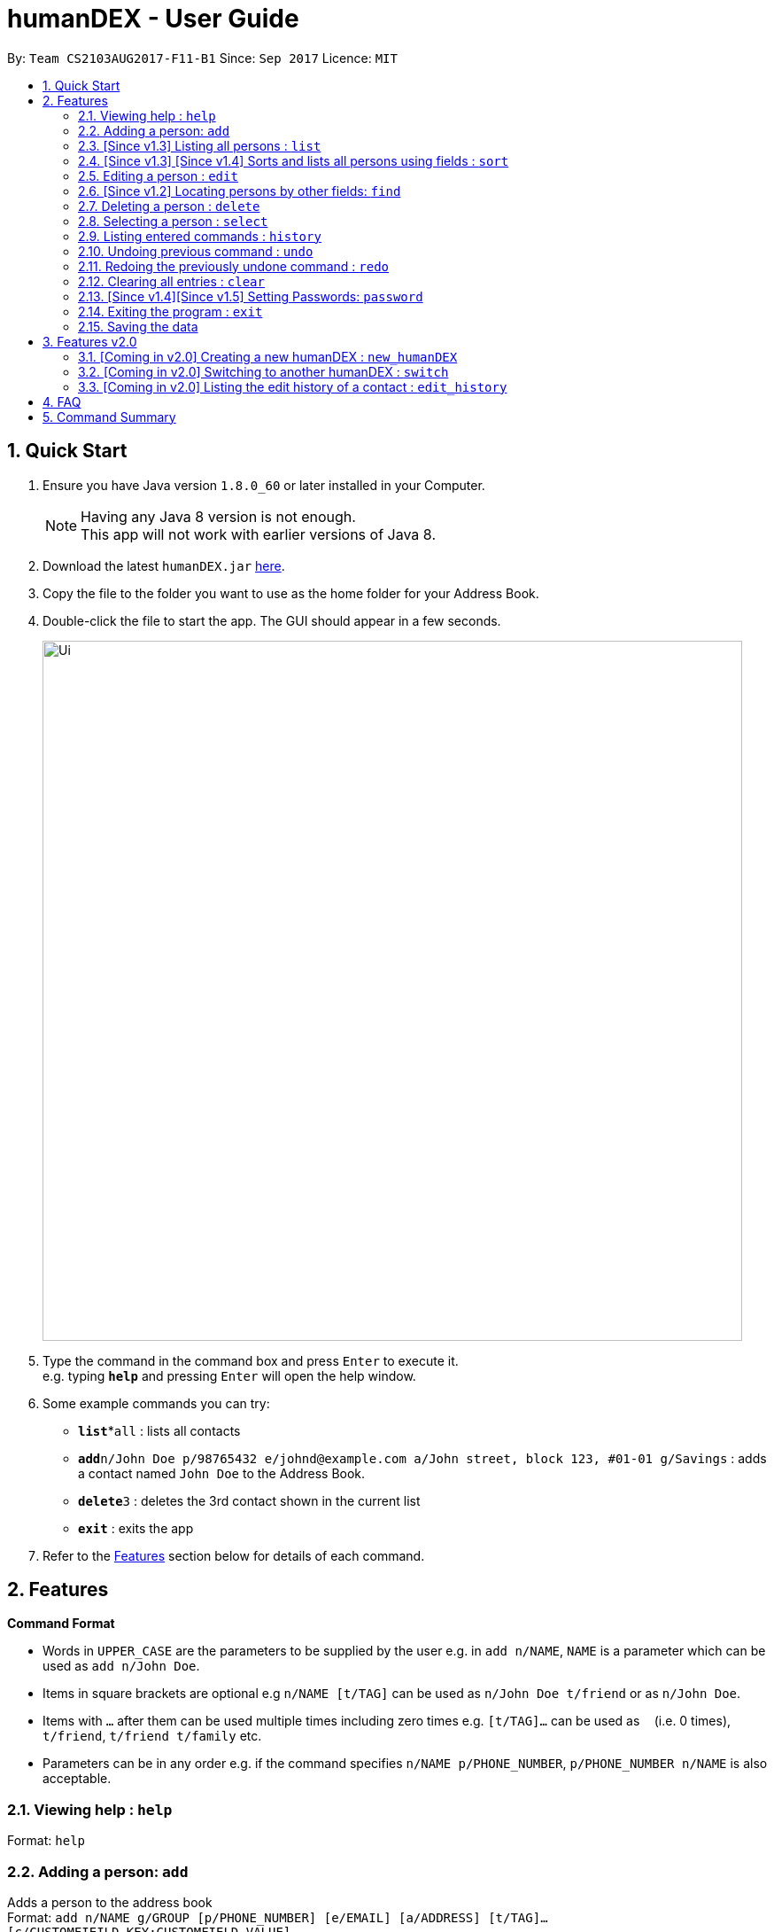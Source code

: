 = humanDEX - User Guide
:toc:
:toc-title:
:toc-placement: preamble
:sectnums:
:imagesDir: images
:stylesDir: stylesheets
:experimental:
ifdef::env-github[]
:tip-caption: :bulb:
:note-caption: :information_source:
endif::[]
:repoURL: https://github.com/CS2103AUG2017-F11-B1/main

By: `Team CS2103AUG2017-F11-B1`      Since: `Sep 2017`      Licence: `MIT`

== Quick Start

.  Ensure you have Java version `1.8.0_60` or later installed in your Computer.
+
[NOTE]
Having any Java 8 version is not enough. +
This app will not work with earlier versions of Java 8.
+
.  Download the latest `humanDEX.jar` link:{repoURL}/releases[here].
.  Copy the file to the folder you want to use as the home folder for your Address Book.
.  Double-click the file to start the app. The GUI should appear in a few seconds.
+
image::Ui.png[width="790"]
+
.  Type the command in the command box and press kbd:[Enter] to execute it. +
e.g. typing *`help`* and pressing kbd:[Enter] will open the help window.
.  Some example commands you can try:

* *`list`**`all` : lists all contacts
* **`add`**`n/John Doe p/98765432 e/johnd@example.com a/John street, block 123, #01-01 g/Savings` : adds a contact named `John Doe` to the Address Book.
* **`delete`**`3` : deletes the 3rd contact shown in the current list
* *`exit`* : exits the app

.  Refer to the link:#features[Features] section below for details of each command.

== Features

====
*Command Format*

* Words in `UPPER_CASE` are the parameters to be supplied by the user e.g. in `add n/NAME`, `NAME` is a parameter which can be used as `add n/John Doe`.
* Items in square brackets are optional e.g `n/NAME [t/TAG]` can be used as `n/John Doe t/friend` or as `n/John Doe`.
* Items with `…`​ after them can be used multiple times including zero times e.g. `[t/TAG]...` can be used as `{nbsp}` (i.e. 0 times), `t/friend`, `t/friend t/family` etc.
* Parameters can be in any order e.g. if the command specifies `n/NAME p/PHONE_NUMBER`, `p/PHONE_NUMBER n/NAME` is also acceptable.
====

=== Viewing help : `help`

Format: `help`

// tag::adding-a-person-code-add-code[]

=== Adding a person: `add`

Adds a person to the address book +
Format: `add n/NAME  g/GROUP [p/PHONE_NUMBER] [e/EMAIL] [a/ADDRESS] [t/TAG]... [c/CUSTOMFIEILD_KEY:CUSTOMFIELD_VALUE]...`

[TIP]
A person can have any number of tags or custom fields (including 0)
[TIP]
A person can be saved with just name and group

Examples:

* `add n/John Doe p/98765432 e/johnd@example.com a/John street, block 123, #01-01 g/Health c/School:NUS c/Company:Google`
* `add n/Betsy Crowe t/friend e/betsycrowe@example.com a/Newgate Prison p/1234567 g/Life t/criminal`
* `add n/Henry Harry g/Savings`
* `add n/Tim Tom p/12356923 a/Timmy street g/Holiday`

// end::adding-a-person-code-add-code[]

// tag::listing-all-persons-code-list-code[]

=== [Since v1.3] Listing all persons : `list`

list all, shows all person in humanDEX +
list tags, shows all tags in humanDEX +
list groups, shows all groups in humanDEX +
Format: `list [SEARCH_TERM]`

Examples:

* `list all`
* `list tags`
* `list groups`

// end::listing-all-persons-code-list-code[]

// tag::sort[]
=== [Since v1.3] [Since v1.4] Sorts and lists all persons using fields : `sort`

Sorts the most recent persons listing by the given parameter in lexicographic order. +
Format: `sort [prefix]...`

[TIP]
prefix includes [n/] [p/] [e/] [a/] [g/]

****
* Sorts list based on one given parameter from: Name, Phone, Email, Address, or Group.
* If no parameter is given, sorts list by the contacts' names in alphabetical order.
* Cannot sort using multiple parameters.
* Cannot sort an empty contact list.
* A sorted contacts list can be unsorted by using the command `undo`.
* Sort can also be done by using the filter dropdown above the persons list, as follows:
****

image::sort-filter-controls.png[width="600"]

Examples:

* `sort p/`
Sorts the most recent persons listing by phone number.
* `find a/jurong` + `sort`
Finds all people with address containing 'jurong' and sorts by name.
* `sort`, `sort n/`
Sorts the most recent persons listing by name.
// end::sort[]

// tag::editindividual[]
=== Editing a person : `edit`

Edits an existing person in the address book. +
Format: `edit INDEX [n/NAME] [p/PHONE] [e/EMAIL] [a/ADDRESS] [-t/TAG]... [+t/TAG]... [clearTag/] [c/CUSTOMFIEILD_KEY:CUSTOMFIELD_VALUE]...`

****
* Edits the person at the specified `INDEX`. The index refers to the index number shown in the last person listing. The index *must be a positive integer* 1, 2, 3, ...
* At least one of the optional fields must be provided.
* Existing values will be updated to the input values.
* When editing custom fields, the existing custom fields of the person will be removed i.e adding of custom fields is not cumulative.
* You can remove all the person's custom fields by typing `c/` without specifying any custom fields after it.
* When editing tags, `clearTag/` takes precedence followed by `+t/` and then `-t/`.
****

Examples:

* `edit 1 p/91234567 e/johndoe@example.com` +
Edits the phone number and email address of the 1st person to be `91234567` and `johndoe@example.com` respectively.
* `edit 2 n/Betsy Crower clearTag/` +
Edits the name of the 2nd person to be `Betsy Crower` and clears all existing tags.
* `edit 3 c/School:NUS` +
Clears all existing custom fields and adds the custom field `School:NUS`.

// end::editindividual[]

// tag::find[]

=== [Since v1.2] Locating persons by other fields: `find`

Finds persons whose field matches any of the given fields.
Format: `find prefix/INPUT [n/NAME]... [p/PHONE]... [e/EMAIL]... [a/ADDRESS]... [g/GROUP]... [t/TAG]... [c/CUSTOMFIELD]...`

****
* The search is case insensitive. e.g `Email@Email.com` will match `email@email.com`
* Any field will be searched.
* The order of the keywords does not matter. e.g. `find n\Hans n\Bo` will match `find n\Bo n\Hans`
* For name, phone, and address, partial words will also be matched.
e.g. `find p/9004` will match anyone whose phone number contains `9004`.
* For phone and email, the given input must also be in the correct form of the corresponding field.
e.g. `find e/gmail` is invalid. `find e\_lee@nus.edu.sg` is valid.
e.g. `find p/9` is invalid. Use the `sort` command instead if you want to categorize contacts by the starting digit of a phone number.
* Persons matching at least one field will be returned (i.e. `OR` search).
****

Examples:

* `find n/John` +
Returns `Johnathan Kim` and `John Doe`
* `find t/colleagues t/friends` +
Returns any person who has a `colleague` tag or a `friends` tag.
* `find t/shopkeeper g/Retail`
Returns any persons who has the `shopkeeper` tag or is in the `Retail` group.
// end::find[]

=== Deleting a person : `delete`

Deletes the specified person from the address book. +
Format: `delete INDEX`

****
* Deletes the person at the specified `INDEX`.
* The index refers to the index number shown in the most recent listing.
* The index *must be a positive integer* 1, 2, 3, ...
****

Examples:

* `list all` +
`delete 2` +
Deletes the 2nd person in the address book.
* `find n/Betsy` +
`delete 1` +
Deletes the 1st person in the results of the `find` command.

=== Selecting a person : `select`

Selects the person identified by the index number used in the last person listing. +
Format: `select INDEX`

****
* Selects the person and loads the Google search page the person at the specified `INDEX`.
* The index refers to the index number shown in the most recent listing.
* The index *must be a positive integer* `1, 2, 3, ...`
****

Examples:

* `list all` +
`select 2` +
Selects the 2nd person in the address book.
* `find n/Betsy` +
`select 1` +
Selects the 1st person in the results of the `find` command.

=== Listing entered commands : `history`

Lists all the commands that you have entered in reverse chronological order. +
Format: `history`

[NOTE]
====
Pressing the kbd:[&uarr;] and kbd:[&darr;] arrows will display the previous and next input respectively in the command box.
====

// tag::undoredo[]
=== Undoing previous command : `undo`

Restores the address book to the state before the previous _undoable_ command was executed. +
Format: `undo`

[NOTE]
====
Undoable commands: those commands that modify the address book's content (`add`, `delete`, `edit`, `clear`, `find` and `sort`).
====

Examples:

* `delete 1` +
`list all` +
`undo` (reverses the `delete 1` command) +

* `select 1` +
`list all` +
`undo` +
The `undo` command fails as there are no undoable commands executed previously.

* `delete 1` +
`clear` +
`undo` (reverses the `clear` command) +
`undo` (reverses the `delete 1` command) +

=== Redoing the previously undone command : `redo`

Reverses the most recent `undo` command. +
Format: `redo`

Examples:

* `delete 1` +
`undo` (reverses the `delete 1` command) +
`redo` (reapplies the `delete 1` command) +

* `delete 1` +
`redo` +
The `redo` command fails as there are no `undo` commands executed previously.

* `delete 1` +
`clear` +
`undo` (reverses the `clear` command) +
`undo` (reverses the `delete 1` command) +
`redo` (reapplies the `delete 1` command) +
`redo` (reapplies the `clear` command) +
// end::undoredo[]

=== Clearing all entries : `clear`

Clears all entries from the address book. +
Format: `clear`

// tag::password[]
=== [Since v1.4][Since v1.5] Setting Passwords: `password`

Sets, removes or changes password required to use the application. Once a password is set, upon restarting humanDEX, the user will be required to
enter the password in order to access humanDex. If the password is forgotten refer to the Developer Guide to rectify the problem.

Format:

* Add: `password pwd/PASSWORD`
* Remove: `password pwd/PASSWORD clearPwd/`
* Change: `password pwd/PASSWORD new/NEW_PASSWORD`

// end::password[]

=== Exiting the program : `exit`

Exits the program. +
Format: `exit`

=== Saving the data

Address book data are saved in the hard disk automatically after any command that changes the data. +
There is no need to save manually.

== Features v2.0

=== [Coming in v2.0] Creating a new humanDEX : `new_humanDEX`

Creates a new humanDEX.
Format: `new_humanDEX NAME`

***
* If you do not specify the name, the default name will be set to `humanDEX_#`
* You can perform all commands in any humanDEX.
* Modifying a contact in one humanDEX will be reflected in all other humanDEXes.
***

=== [Coming in v2.0] Switching to another humanDEX : `switch`

Switches to another humanDEX.
Format: `switch NAME`

***
* A new humanDEX interface will popup.
***

=== [Coming in v2.0] Listing the edit history of a contact : `edit_history`

Lists all edit history of the person, identified by the index number used in the last person listing, in reverse chronological order. +
Format: `edit_history INDEX`

Examples:

* `edit 1 p/12341234` +
`edit_history 1` (prints: `phone number changed from ******** to 12341234`

== FAQ

*Q*: How do I transfer my data to another Computer? +
*A*: Install the app in the other computer and overwrite the empty data file it creates with the file that contains the data of your previous Address Book folder.

== Command Summary

* *Add* `add n/NAME g/GROUP [p/PHONE_NUMBER] [e/EMAIL a/ADDRESS] [t/TAG] [c/CUSTOMFIEILD_KEY:CUSTOMFIELD_VALUE]` +
e.g. `add n/James Ho p/22224444 e/jamesho@example.com a/123, Clementi Rd, 1234665 t/friend t/colleague c/School:NUS g/Savings`
* *Clear* : `clear`
* *Delete* : `delete INDEX` +
e.g. `delete 3`
* *Edit* : `edit INDEX [n/NAME] [p/PHONE_NUMBER] [e/EMAIL] [a/ADDRESS] [-t/TAG]... [+t/TAG]... [clearTag/] [g/GROUP]` +
e.g. `edit 2 n/James Lee e/jameslee@example.com`
* *Find by field* : `find [n/NAME]... [p/PHONE]... [e/EMAIL]... [a/ADDRESS]... [t/TAG]... [g/GROUP]... [c/CUSTOMFIELD]` +
e.g. `find p/99991234`
e.g. `find t/colleagues t/clients g/Savings`
* *List* : `list [SEARCH_TERM]`
e.g. `list tags`
e.g. `list groups`
e.g. `list all`
* *Sort (by name)* : `sort`
* *Sort* : `sort [n/] [p/] [e/] [a/] [t/]` +
e.g. `sort n/ a/`
* *Help* : `help`
* *Select* : `select INDEX` +
e.g.`select 2`
* *History* : `history`
* *Undo* : `undo`
* *Redo* : `redo`
* *Password Management*

** Add: `password pwd/PASSWORD`
** Remove: `password pwd/PASSWORD clearPwd/`
** Change: `password pwd/PASSWORD new/NEW_PASSWORD`
